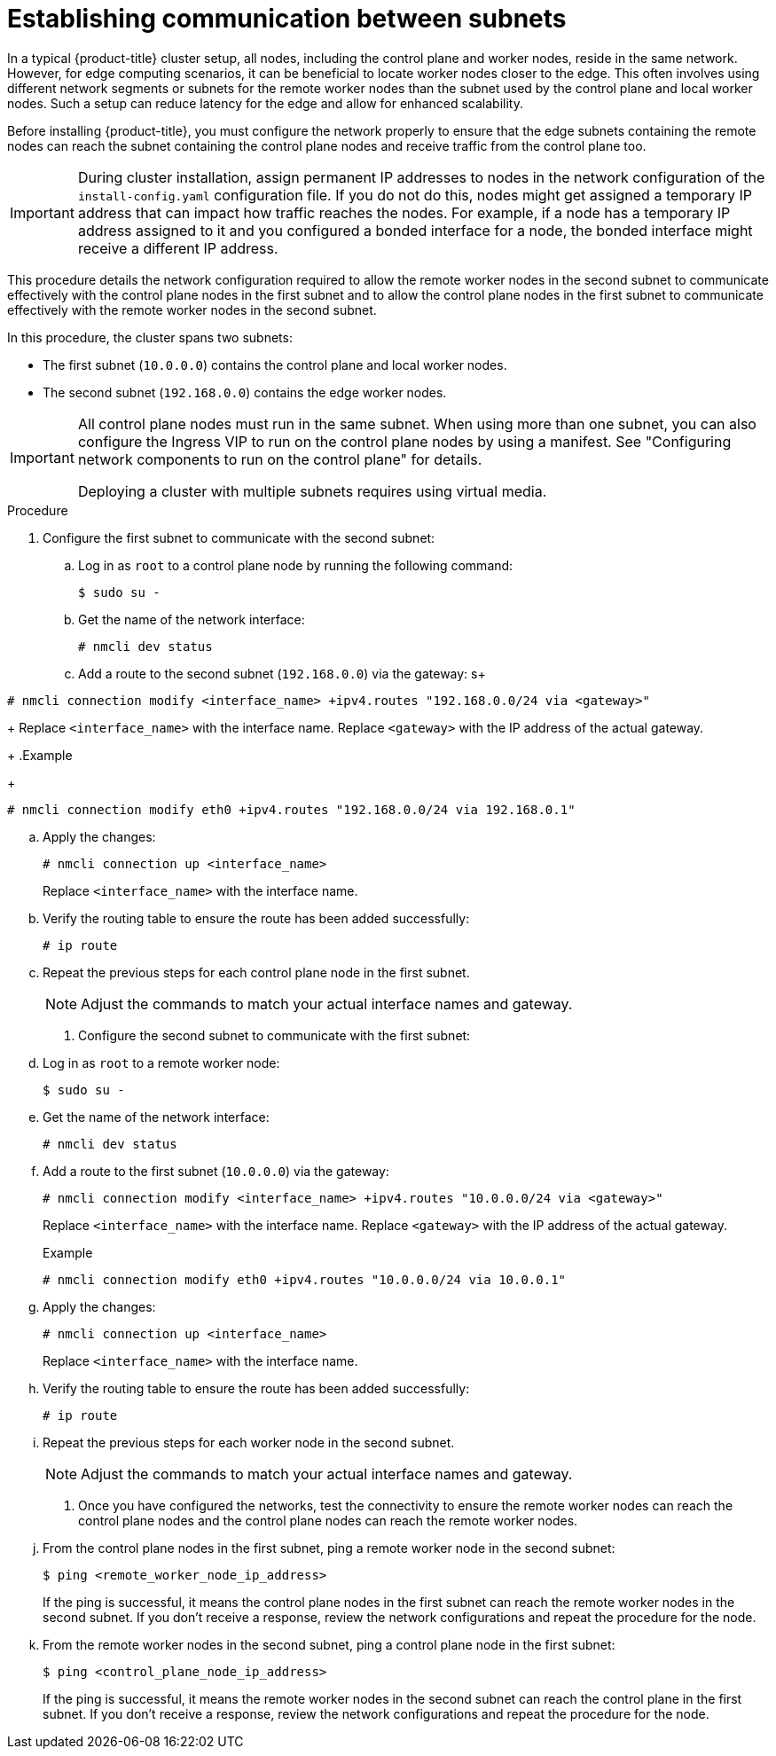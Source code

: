 // This module is included in the following assemblies:
//
// installing/installing_bare_metal_ipi/ipi-install-installation-workflow.adoc

:_mod-docs-content-type: PROCEDURE
[id="ipi-install-establishing-communication-between-subnets_{context}"]
= Establishing communication between subnets

In a typical {product-title} cluster setup, all nodes, including the control plane and worker nodes, reside in the same network. However, for edge computing scenarios, it can be beneficial to locate worker nodes closer to the edge. This often involves using different network segments or subnets for the remote worker nodes than the subnet used by the control plane and local worker nodes. Such a setup can reduce latency for the edge and allow for enhanced scalability. 

Before installing {product-title}, you must configure the network properly to ensure that the edge subnets containing the remote nodes can reach the subnet containing the control plane nodes and receive traffic from the control plane too.

[IMPORTANT]
====
During cluster installation, assign permanent IP addresses to nodes in the network configuration of the `install-config.yaml` configuration file. If you do not do this, nodes might get assigned a temporary IP address that can impact how traffic reaches the nodes. For example, if a node has a temporary IP address assigned to it and you configured a bonded interface for a node, the bonded interface might receive a different IP address.
====

This procedure details the network configuration required to allow the remote worker nodes in the second subnet to communicate effectively with the control plane nodes in the first subnet and to allow the control plane nodes in the first subnet to communicate effectively with the remote worker nodes in the second subnet.

In this procedure, the cluster spans two subnets:

- The first subnet (`10.0.0.0`) contains the control plane and local worker nodes.
- The second subnet (`192.168.0.0`) contains the edge worker nodes.

[IMPORTANT]
====
All control plane nodes must run in the same subnet. When using more than one subnet, you can also configure the Ingress VIP to run on the control plane nodes by using a manifest. See "Configuring network components to run on the control plane" for details.

Deploying a cluster with multiple subnets requires using virtual media.
====


.Procedure

. Configure the first subnet to communicate with the second subnet:

.. Log in as `root` to a control plane node by running the following command:
+
[source,terminal]
----
$ sudo su -
----

.. Get the name of the network interface:
+
[source,terminal]
----
# nmcli dev status
----

.. Add a route to the second subnet (`192.168.0.0`) via the gateway:
s+
[source,terminal]
----
# nmcli connection modify <interface_name> +ipv4.routes "192.168.0.0/24 via <gateway>"
----
+
Replace `<interface_name>` with the interface name. Replace `<gateway>` with the IP address of the actual gateway.
+
.Example
+
[source,terminal]
----
# nmcli connection modify eth0 +ipv4.routes "192.168.0.0/24 via 192.168.0.1"
----

.. Apply the changes:
+
[source,terminal]
----
# nmcli connection up <interface_name>
----
+
Replace `<interface_name>` with the interface name.

.. Verify the routing table to ensure the route has been added successfully:
+
[source,terminal]
----
# ip route
----

.. Repeat the previous steps for each control plane node in the first subnet.
+
[NOTE]
====
Adjust the commands to match your actual interface names and gateway.
====

. Configure the second subnet to communicate with the first subnet:

.. Log in as `root` to a remote worker node:
+
[source,terminal]
----
$ sudo su -
----

.. Get the name of the network interface:
+
[source,terminal]
----
# nmcli dev status
----

.. Add a route to the first subnet (`10.0.0.0`) via the gateway:
+
[source,terminal]
----
# nmcli connection modify <interface_name> +ipv4.routes "10.0.0.0/24 via <gateway>"
----
+
Replace `<interface_name>` with the interface name. Replace `<gateway>` with the IP address of the actual gateway.
+
.Example
+
[source,terminal]
----
# nmcli connection modify eth0 +ipv4.routes "10.0.0.0/24 via 10.0.0.1"
----

.. Apply the changes:
+
[source,terminal]
----
# nmcli connection up <interface_name>
----
+
Replace `<interface_name>` with the interface name.

.. Verify the routing table to ensure the route has been added successfully:
+
[source,terminal]
----
# ip route
----

.. Repeat the previous steps for each worker node in the second subnet.
+
[NOTE]
====
Adjust the commands to match your actual interface names and gateway.
====

. Once you have configured the networks, test the connectivity to ensure the remote worker nodes can reach the control plane nodes and the control plane nodes can reach the remote worker nodes.

.. From the control plane nodes in the first subnet, ping a remote worker node in the second subnet:
+
[source,terminal]
----
$ ping <remote_worker_node_ip_address>
----
+
If the ping is successful, it means the control plane nodes in the first subnet can reach the remote worker nodes in the second subnet. If you don't receive a response, review the network configurations and repeat the procedure for the node.

.. From the remote worker nodes in the second subnet, ping a control plane node in the first subnet:
+
[source,terminal]
----
$ ping <control_plane_node_ip_address>
----
+
If the ping is successful, it means the remote worker nodes in the second subnet can reach the control plane in the first subnet. If you don't receive a response, review the network configurations and repeat the procedure for the node.
